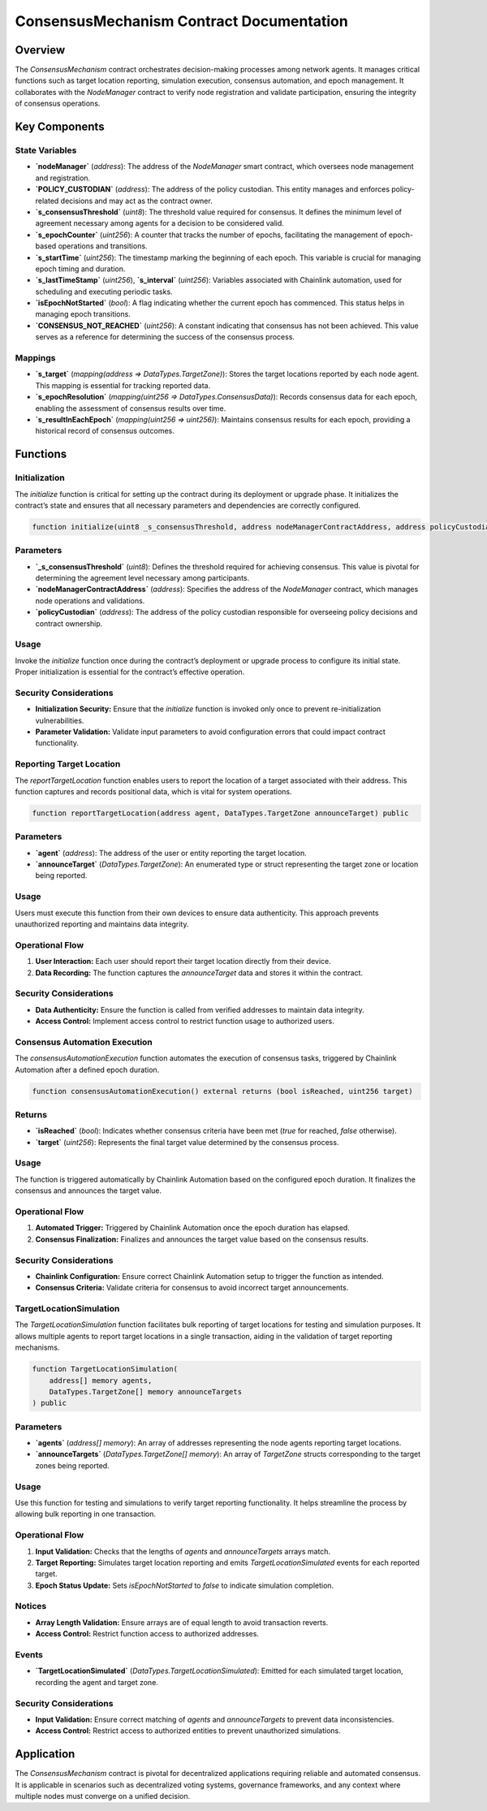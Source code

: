 
ConsensusMechanism Contract Documentation
=========================================

Overview
--------

The `ConsensusMechanism` contract orchestrates decision-making processes among network agents. It manages critical functions such as target location reporting, simulation execution, consensus automation, and epoch management. It collaborates with the `NodeManager` contract to verify node registration and validate participation, ensuring the integrity of consensus operations.

Key Components
---------------

State Variables
~~~~~~~~~~~~~~~

- **`nodeManager`** (`address`):  
  The address of the `NodeManager` smart contract, which oversees node management and registration.

- **`POLICY_CUSTODIAN`** (`address`):  
  The address of the policy custodian. This entity manages and enforces policy-related decisions and may act as the contract owner.

- **`s_consensusThreshold`** (`uint8`):  
  The threshold value required for consensus. It defines the minimum level of agreement necessary among agents for a decision to be considered valid.

- **`s_epochCounter`** (`uint256`):  
  A counter that tracks the number of epochs, facilitating the management of epoch-based operations and transitions.

- **`s_startTime`** (`uint256`):  
  The timestamp marking the beginning of each epoch. This variable is crucial for managing epoch timing and duration.

- **`s_lastTimeStamp`** (`uint256`), **`s_interval`** (`uint256`):  
  Variables associated with Chainlink automation, used for scheduling and executing periodic tasks.

- **`isEpochNotStarted`** (`bool`):  
  A flag indicating whether the current epoch has commenced. This status helps in managing epoch transitions.

- **`CONSENSUS_NOT_REACHED`** (`uint256`):  
  A constant indicating that consensus has not been achieved. This value serves as a reference for determining the success of the consensus process.

Mappings
~~~~~~~~

- **`s_target`** (`mapping(address => DataTypes.TargetZone)`):  
  Stores the target locations reported by each node agent. This mapping is essential for tracking reported data.

- **`s_epochResolution`** (`mapping(uint256 => DataTypes.ConsensusData)`):  
  Records consensus data for each epoch, enabling the assessment of consensus results over time.

- **`s_resultInEachEpoch`** (`mapping(uint256 => uint256)`):  
  Maintains consensus results for each epoch, providing a historical record of consensus outcomes.

Functions
---------

Initialization
~~~~~~~~~~~~~~

The `initialize` function is critical for setting up the contract during its deployment or upgrade phase. It initializes the contract’s state and ensures that all necessary parameters and dependencies are correctly configured.

.. code-block:: solidity

   function initialize(uint8 _s_consensusThreshold, address nodeManagerContractAddress, address policyCustodian) public initializer

Parameters
~~~~~~~~~~

- **`_s_consensusThreshold`** (`uint8`):  
  Defines the threshold required for achieving consensus. This value is pivotal for determining the agreement level necessary among participants.

- **`nodeManagerContractAddress`** (`address`):  
  Specifies the address of the `NodeManager` contract, which manages node operations and validations.

- **`policyCustodian`** (`address`):  
  The address of the policy custodian responsible for overseeing policy decisions and contract ownership.

Usage
~~~~~

Invoke the `initialize` function once during the contract’s deployment or upgrade process to configure its initial state. Proper initialization is essential for the contract’s effective operation.

Security Considerations
~~~~~~~~~~~~~~~~~~~~~~~

- **Initialization Security:** Ensure that the `initialize` function is invoked only once to prevent re-initialization vulnerabilities.
- **Parameter Validation:** Validate input parameters to avoid configuration errors that could impact contract functionality.

Reporting Target Location
~~~~~~~~~~~~~~~~~~~~~~~~~

The `reportTargetLocation` function enables users to report the location of a target associated with their address. This function captures and records positional data, which is vital for system operations.

.. code-block:: solidity

   function reportTargetLocation(address agent, DataTypes.TargetZone announceTarget) public

Parameters
~~~~~~~~~~

- **`agent`** (`address`):  
  The address of the user or entity reporting the target location.

- **`announceTarget`** (`DataTypes.TargetZone`):  
  An enumerated type or struct representing the target zone or location being reported.

Usage
~~~~~

Users must execute this function from their own devices to ensure data authenticity. This approach prevents unauthorized reporting and maintains data integrity.

Operational Flow
~~~~~~~~~~~~~~~~

1. **User Interaction:** Each user should report their target location directly from their device.
2. **Data Recording:** The function captures the `announceTarget` data and stores it within the contract.

Security Considerations
~~~~~~~~~~~~~~~~~~~~~~~

- **Data Authenticity:** Ensure the function is called from verified addresses to maintain data integrity.
- **Access Control:** Implement access control to restrict function usage to authorized users.

Consensus Automation Execution
~~~~~~~~~~~~~~~~~~~~~~~~~~~~~~

The `consensusAutomationExecution` function automates the execution of consensus tasks, triggered by Chainlink Automation after a defined epoch duration.

.. code-block:: solidity

   function consensusAutomationExecution() external returns (bool isReached, uint256 target)

Returns
~~~~~~~

- **`isReached`** (`bool`):  
  Indicates whether consensus criteria have been met (`true` for reached, `false` otherwise).

- **`target`** (`uint256`):  
  Represents the final target value determined by the consensus process.

Usage
~~~~~

The function is triggered automatically by Chainlink Automation based on the configured epoch duration. It finalizes the consensus and announces the target value.

Operational Flow
~~~~~~~~~~~~~~~~

1. **Automated Trigger:** Triggered by Chainlink Automation once the epoch duration has elapsed.
2. **Consensus Finalization:** Finalizes and announces the target value based on the consensus results.

Security Considerations
~~~~~~~~~~~~~~~~~~~~~~~

- **Chainlink Configuration:** Ensure correct Chainlink Automation setup to trigger the function as intended.
- **Consensus Criteria:** Validate criteria for consensus to avoid incorrect target announcements.

TargetLocationSimulation
~~~~~~~~~~~~~~~~~~~~~~~~

The `TargetLocationSimulation` function facilitates bulk reporting of target locations for testing and simulation purposes. It allows multiple agents to report target locations in a single transaction, aiding in the validation of target reporting mechanisms.

.. code-block:: solidity

   function TargetLocationSimulation(
       address[] memory agents,
       DataTypes.TargetZone[] memory announceTargets
   ) public

Parameters
~~~~~~~~~~

- **`agents`** (`address[] memory`):  
  An array of addresses representing the node agents reporting target locations.

- **`announceTargets`** (`DataTypes.TargetZone[] memory`):  
  An array of `TargetZone` structs corresponding to the target zones being reported.

Usage
~~~~~

Use this function for testing and simulations to verify target reporting functionality. It helps streamline the process by allowing bulk reporting in one transaction.

Operational Flow
~~~~~~~~~~~~~~~~

1. **Input Validation:** Checks that the lengths of `agents` and `announceTargets` arrays match.
2. **Target Reporting:** Simulates target location reporting and emits `TargetLocationSimulated` events for each reported target.
3. **Epoch Status Update:** Sets `isEpochNotStarted` to `false` to indicate simulation completion.

Notices
~~~~~~~

- **Array Length Validation:** Ensure arrays are of equal length to avoid transaction reverts.
- **Access Control:** Restrict function access to authorized addresses.

Events
~~~~~~

- **`TargetLocationSimulated`** (`DataTypes.TargetLocationSimulated`):  
  Emitted for each simulated target location, recording the agent and target zone.

Security Considerations
~~~~~~~~~~~~~~~~~~~~~~~

- **Input Validation:** Ensure correct matching of `agents` and `announceTargets` to prevent data inconsistencies.
- **Access Control:** Restrict access to authorized entities to prevent unauthorized simulations.

Application
------------

The `ConsensusMechanism` contract is pivotal for decentralized applications requiring reliable and automated consensus. It is applicable in scenarios such as decentralized voting systems, governance frameworks, and any context where multiple nodes must converge on a unified decision.
